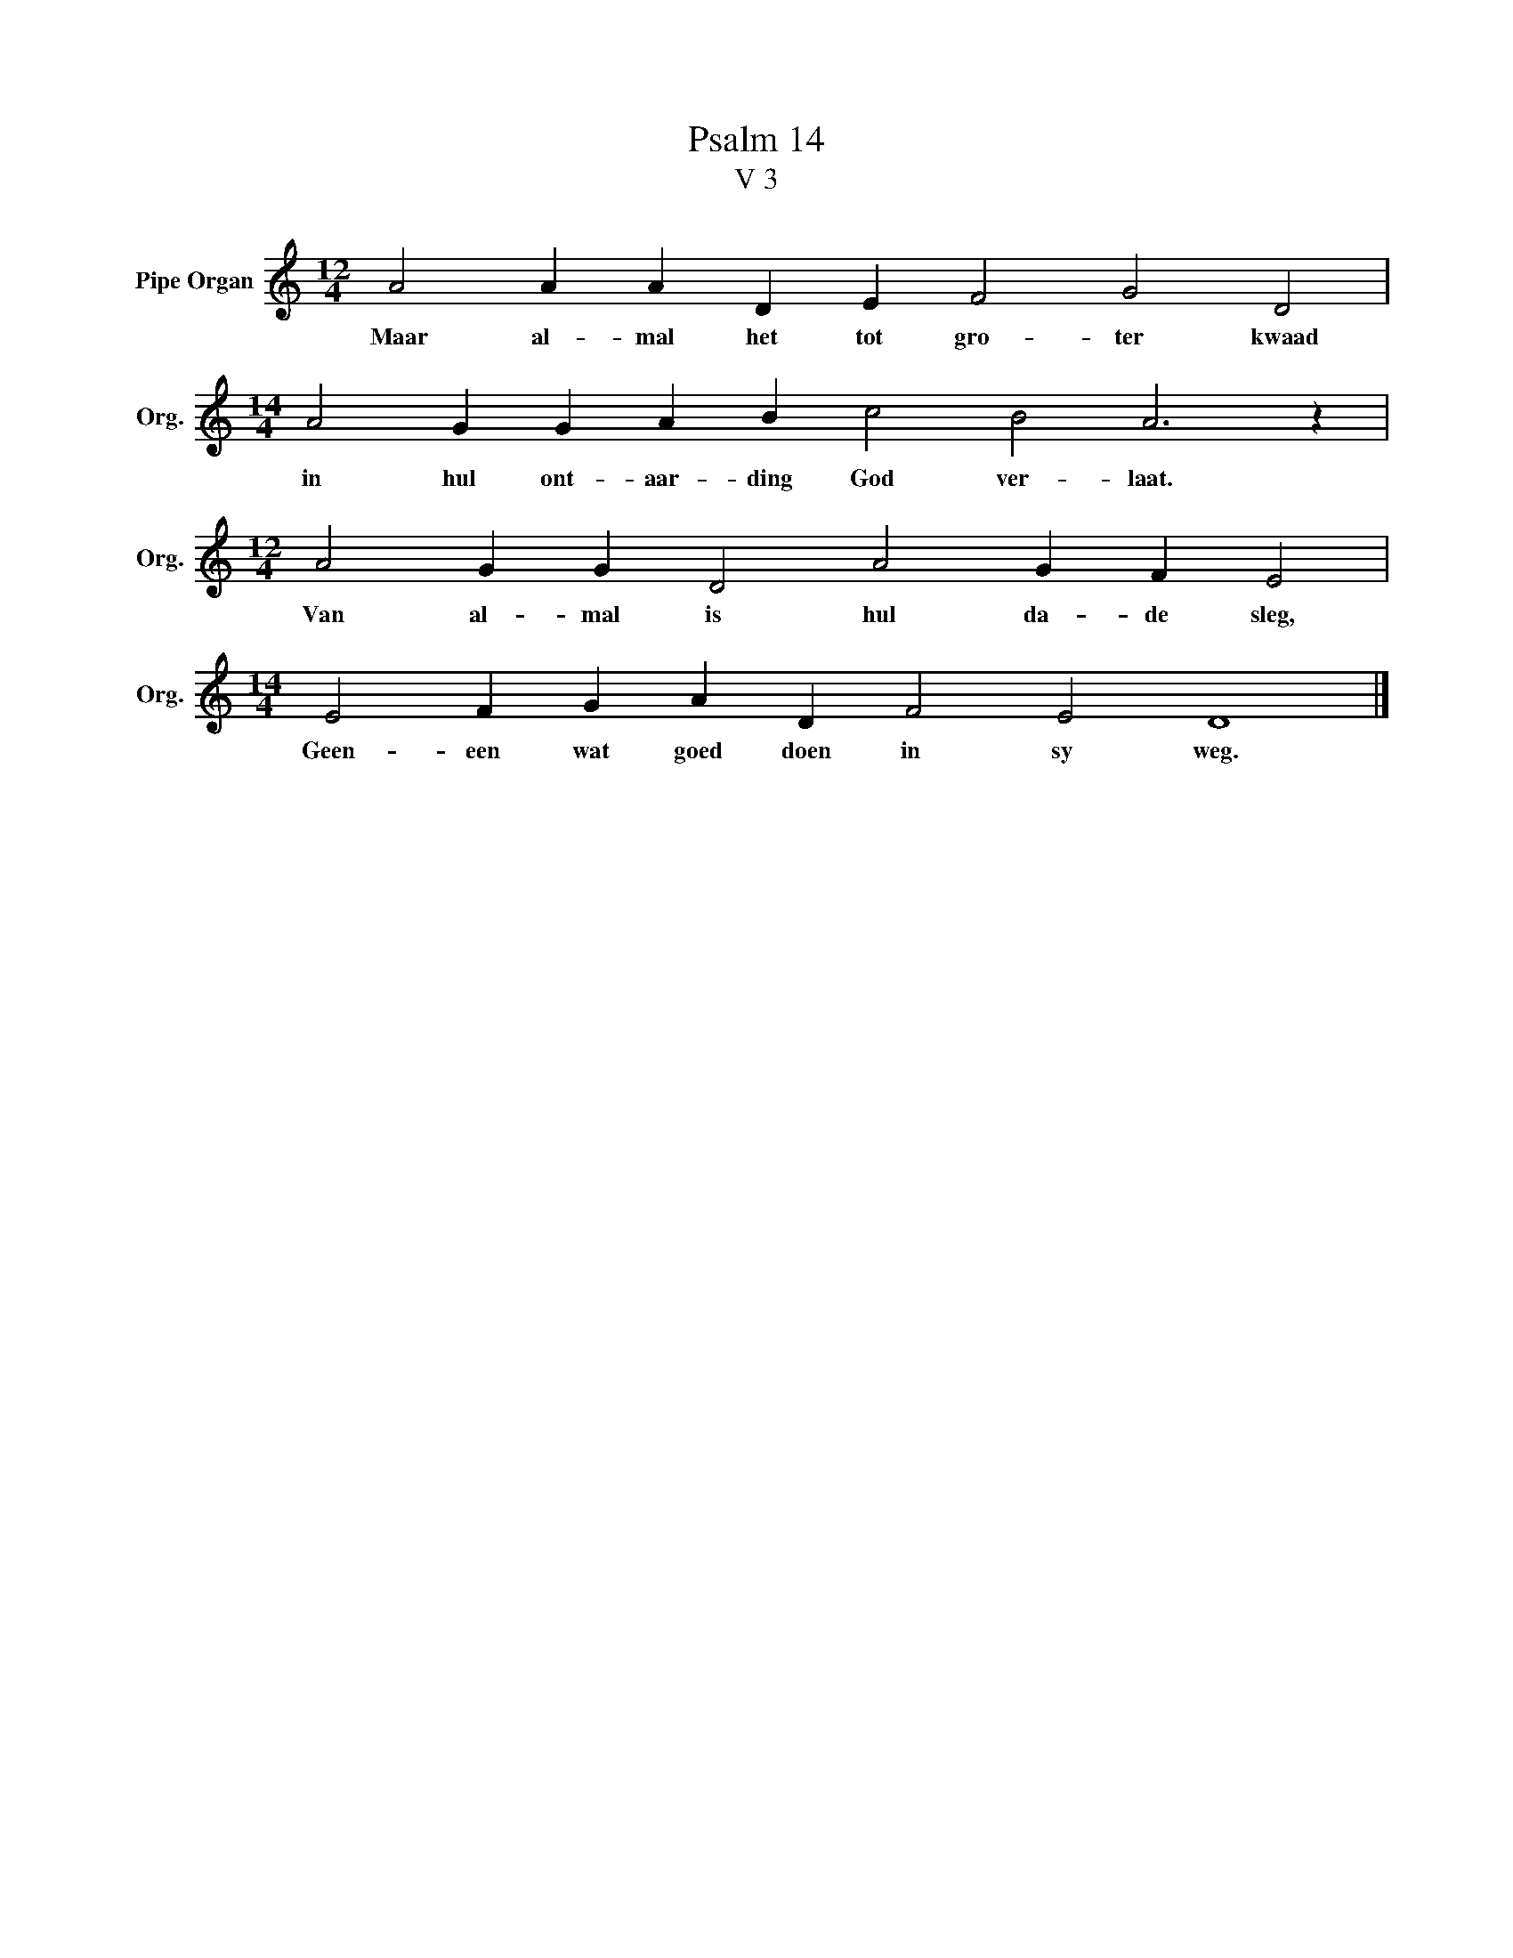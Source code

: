 X:1
T:Psalm 14
T:V 3
L:1/4
M:12/4
I:linebreak $
K:C
V:1 treble nm="Pipe Organ" snm="Org."
V:1
 A2 A A D E F2 G2 D2 |$[M:14/4] A2 G G A B c2 B2 A3 z |$[M:12/4] A2 G G D2 A2 G F E2 |$ %3
w: Maar al- mal het tot gro- ter kwaad|in hul ont- aar- ding God ver- laat.|Van al- mal is hul da- de sleg,|
[M:14/4] E2 F G A D F2 E2 D4 |] %4
w: Geen- een wat goed doen in sy weg.|

